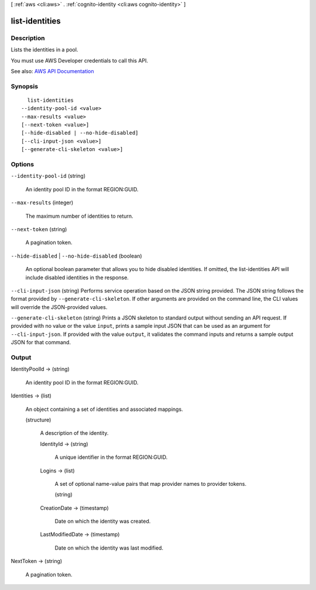 [ :ref:`aws <cli:aws>` . :ref:`cognito-identity <cli:aws cognito-identity>` ]

.. _cli:aws cognito-identity list-identities:


***************
list-identities
***************



===========
Description
===========



Lists the identities in a pool.

 

You must use AWS Developer credentials to call this API.



See also: `AWS API Documentation <https://docs.aws.amazon.com/goto/WebAPI/cognito-identity-2014-06-30/ListIdentities>`_


========
Synopsis
========

::

    list-identities
  --identity-pool-id <value>
  --max-results <value>
  [--next-token <value>]
  [--hide-disabled | --no-hide-disabled]
  [--cli-input-json <value>]
  [--generate-cli-skeleton <value>]




=======
Options
=======

``--identity-pool-id`` (string)


  An identity pool ID in the format REGION:GUID.

  

``--max-results`` (integer)


  The maximum number of identities to return.

  

``--next-token`` (string)


  A pagination token.

  

``--hide-disabled`` | ``--no-hide-disabled`` (boolean)


  An optional boolean parameter that allows you to hide disabled identities. If omitted, the list-identities API will include disabled identities in the response.

  

``--cli-input-json`` (string)
Performs service operation based on the JSON string provided. The JSON string follows the format provided by ``--generate-cli-skeleton``. If other arguments are provided on the command line, the CLI values will override the JSON-provided values.

``--generate-cli-skeleton`` (string)
Prints a JSON skeleton to standard output without sending an API request. If provided with no value or the value ``input``, prints a sample input JSON that can be used as an argument for ``--cli-input-json``. If provided with the value ``output``, it validates the command inputs and returns a sample output JSON for that command.



======
Output
======

IdentityPoolId -> (string)

  

  An identity pool ID in the format REGION:GUID.

  

  

Identities -> (list)

  

  An object containing a set of identities and associated mappings.

  

  (structure)

    

    A description of the identity.

    

    IdentityId -> (string)

      

      A unique identifier in the format REGION:GUID.

      

      

    Logins -> (list)

      

      A set of optional name-value pairs that map provider names to provider tokens.

      

      (string)

        

        

      

    CreationDate -> (timestamp)

      

      Date on which the identity was created.

      

      

    LastModifiedDate -> (timestamp)

      

      Date on which the identity was last modified.

      

      

    

  

NextToken -> (string)

  

  A pagination token.

  

  

